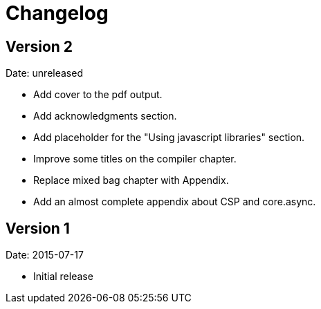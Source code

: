 = Changelog

== Version 2

Date: unreleased

* Add cover to the pdf output.
* Add acknowledgments section.
* Add placeholder for the "Using javascript libraries" section.
* Improve some titles on the compiler chapter.
* Replace mixed bag chapter with Appendix.
* Add an almost complete appendix about CSP and core.async.


== Version 1

Date: 2015-07-17

* Initial release
